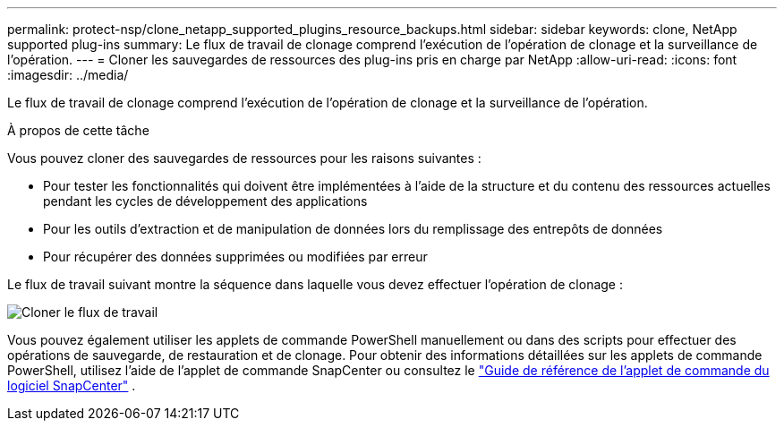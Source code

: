 ---
permalink: protect-nsp/clone_netapp_supported_plugins_resource_backups.html 
sidebar: sidebar 
keywords: clone, NetApp supported plug-ins 
summary: Le flux de travail de clonage comprend l’exécution de l’opération de clonage et la surveillance de l’opération. 
---
= Cloner les sauvegardes de ressources des plug-ins pris en charge par NetApp
:allow-uri-read: 
:icons: font
:imagesdir: ../media/


[role="lead"]
Le flux de travail de clonage comprend l’exécution de l’opération de clonage et la surveillance de l’opération.

.À propos de cette tâche
Vous pouvez cloner des sauvegardes de ressources pour les raisons suivantes :

* Pour tester les fonctionnalités qui doivent être implémentées à l'aide de la structure et du contenu des ressources actuelles pendant les cycles de développement des applications
* Pour les outils d'extraction et de manipulation de données lors du remplissage des entrepôts de données
* Pour récupérer des données supprimées ou modifiées par erreur


Le flux de travail suivant montre la séquence dans laquelle vous devez effectuer l'opération de clonage :

image:../media/sco_scc_wfs_clone_workflow.gif["Cloner le flux de travail"]

Vous pouvez également utiliser les applets de commande PowerShell manuellement ou dans des scripts pour effectuer des opérations de sauvegarde, de restauration et de clonage.  Pour obtenir des informations détaillées sur les applets de commande PowerShell, utilisez l'aide de l'applet de commande SnapCenter ou consultez le https://docs.netapp.com/us-en/snapcenter-cmdlets/index.html["Guide de référence de l'applet de commande du logiciel SnapCenter"^] .
